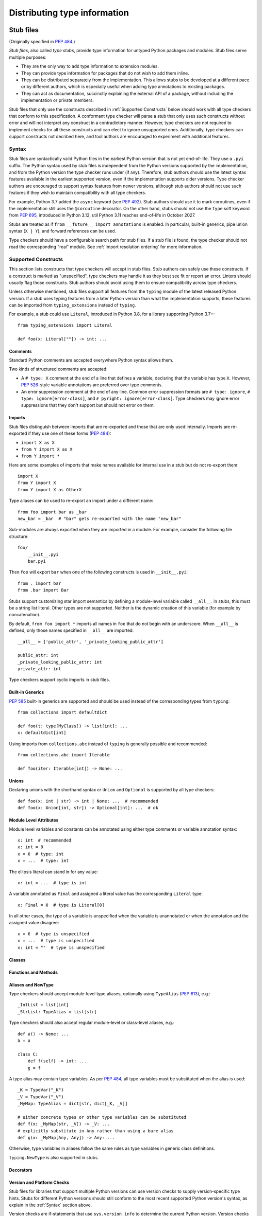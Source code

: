 .. _distributing-type:

Distributing type information
=============================

.. _stub-files:

Stub files
----------

(Originally specified in :pep:`484`.)

*Stub files*, also called *type stubs*, provide type information for untyped
Python packages and modules. Stub files serve multiple purposes:

* They are the only way to add type information to extension modules.
* They can provide type information for packages that do not wish to
  add them inline.
* They can be distributed separately from the implementation.
  This allows stubs to be developed at a different pace or by different
  authors, which is especially useful when adding type annotations to
  existing packages.
* They can act as documentation, succinctly explaining the external
  API of a package, without including the implementation or private
  members.

Stub files that only use the constructs described in :ref:`Supported Constructs`
below should work with all type checkers that conform to this specification. A
conformant type checker will parse a stub that only uses such constructs without
error and will not interpret any construct in a contradictory manner. However,
type checkers are not required to implement checks for all these constructs and
can elect to ignore unsupported ones. Additionally, type checkers can support
constructs not decribed here, and tool authors are encouraged to experiment with
additional features.

.. _stub-file-syntax:

Syntax
^^^^^^

Stub files are syntactically valid Python files in the earliest Python version
that is not yet end-of-life. They use a ``.pyi`` suffix. The Python syntax used
by stub files is independent from the Python versions supported by the
implementation, and from the Python version the type checker runs under (if
any). Therefore, stub authors should use the latest syntax features available in
the earliest supported version, even if the implementation supports older
versions. Type checker authors are encouraged to support syntax features from
newer versions, although stub authors should not use such features if they wish
to maintain compatibility with all type checkers.

For example, Python 3.7 added the ``async`` keyword (see :pep:`492`).
Stub authors should use it to mark coroutines, even if the implementation
still uses the ``@coroutine`` decorator. On the other hand, stubs should not use
the ``type`` soft keyword from :pep:`695`, introduced in Python 3.12, util
Python 3.11 reaches end-of-life in October 2027.

Stubs are treated as if ``from __future__ import annotations`` is enabled. In
particular, built-in generics, pipe union syntax (``X | Y``), and forward
references can be used.

Type checkers should have a configurable search path for stub files. If a stub
file is found, the type checker should not read the corresponding "real" module.
See :ref:`Import resolution ordering` for more information.


Supported Constructs
^^^^^^^^^^^^^^^^^^^^

This section lists constructs that type checkers will accept in stub files. Stub
authors can safely use these constructs. If a construct is marked as
"unspecified", type checkers may handle it as they best see fit or report an
error. Linters should usually flag those constructs. Stub authors should avoid
using them to ensure compatibility across type checkers.

Unless otherwise mentioned, stub files support all features from the ``typing``
module of the latest released Python version. If a stub uses typing features
from a later Python version than what the implementation supports, these
features can be imported from ``typing_extensions`` instead of ``typing``.

For example, a stub could use ``Literal``, introduced in Python 3.8,
for a library supporting Python 3.7+::

    from typing_extensions import Literal

    def foo(x: Literal[""]) -> int: ...

Comments
""""""""

Standard Python comments are accepted everywhere Python syntax allows them.

Two kinds of structured comments are accepted:

* A ``# type: X`` comment at the end of a line that defines a variable,
  declaring that the variable has type ``X``. However, :pep:`526`-style
  variable annotations are preferred over type comments.
* An error suppression comment at the end of any line. Common error suppression
  formats are ``# type: ignore``, ``# type: ignore[error-class]``, and
  ``# pyright: ignore[error-class]``. Type checkers may ignore error
  suppressions that they don't support but should not error on them.

Imports
"""""""

Stub files distinguish between imports that are re-exported and those
that are only used internally. Imports are re-exported if they use one of these
forms (:pep:`484`):

* ``import X as X``
* ``from Y import X as X``
* ``from Y import *``

Here are some examples of imports that make names available for internal use in
a stub but do not re-export them::

    import X
    from Y import X
    from Y import X as OtherX

Type aliases can be used to re-export an import under a different name::

    from foo import bar as _bar
    new_bar = _bar  # "bar" gets re-exported with the name "new_bar"

Sub-modules are always exported when they are imported in a module.
For example, consider the following file structure::

    foo/
        __init__.pyi
        bar.pyi

Then ``foo`` will export ``bar`` when one of the following constructs is used in
``__init__.pyi``::

    from . import bar
    from .bar import Bar

Stubs support customizing star import semantics by defining a module-level
variable called ``__all__``. In stubs, this must be a string list literal.
Other types are not supported. Neither is the dynamic creation of this
variable (for example by concatenation).

By default, ``from foo import *`` imports all names in ``foo`` that
do not begin with an underscore. When ``__all__`` is defined, only those names
specified in ``__all__`` are imported::

    __all__ = ['public_attr', '_private_looking_public_attr']

    public_attr: int
    _private_looking_public_attr: int
    private_attr: int

Type checkers support cyclic imports in stub files.

Built-in Generics
"""""""""""""""""

:pep:`585` built-in generics are supported and should be used instead
of the corresponding types from ``typing``::

    from collections import defaultdict

    def foo(t: type[MyClass]) -> list[int]: ...
    x: defaultdict[int]

Using imports from ``collections.abc`` instead of ``typing`` is
generally possible and recommended::

    from collections.abc import Iterable

    def foo(iter: Iterable[int]) -> None: ...

Unions
""""""

Declaring unions with the shorthand syntax or ``Union`` and ``Optional`` is
supported by all type checkers::

    def foo(x: int | str) -> int | None: ...  # recommended
    def foo(x: Union[int, str]) -> Optional[int]: ...  # ok

Module Level Attributes
"""""""""""""""""""""""

Module level variables and constants can be annotated using either
type comments or variable annotation syntax::

    x: int  # recommended
    x: int = 0
    x = 0  # type: int
    x = ...  # type: int

The ellipsis literal can stand in for any value::

    x: int = ...  # type is int

A variable annotated as ``Final`` and assigned a literal value has the
corresponding ``Literal`` type::

    x: Final = 0  # type is Literal[0]

In all other cases, the type of a variable is unspecified when the variable is
unannotated or when the annotation and the assigned value disagree::

    x = 0  # type is unspecified
    x = ...  # type is unspecified
    x: int = ""  # type is unspecified

Classes
"""""""

Functions and Methods
"""""""""""""""""""""

Aliases and NewType
"""""""""""""""""""

Type checkers should accept module-level type aliases, optionally using
``TypeAlias`` (:pep:`613`), e.g.::

  _IntList = list[int]
  _StrList: TypeAlias = list[str]

Type checkers should also accept regular module-level or class-level aliases,
e.g.::

  def a() -> None: ...
  b = a

  class C:
      def f(self) -> int: ...
      g = f

A type alias may contain type variables. As per :pep:`484`,
all type variables must be substituted when the alias is used::

  _K = TypeVar("_K")
  _V = TypeVar("_V")
  _MyMap: TypeAlias = dict[str, dict[_K, _V]]

  # either concrete types or other type variables can be substituted
  def f(x: _MyMap[str, _V]) -> _V: ...
  # explicitly substitute in Any rather than using a bare alias
  def g(x: _MyMap[Any, Any]) -> Any: ...

Otherwise, type variables in aliases follow the same rules as type variables in
generic class definitions.

``typing.NewType`` is also supported in stubs.

Decorators
""""""""""

Version and Platform Checks
"""""""""""""""""""""""""""

Stub files for libraries that support multiple Python versions can use version
checks to supply version-specific type hints. Stubs for different Python
versions should still conform to the most recent supported Python version's
syntax, as explain in the :ref:`Syntax` section above.

Version checks are if-statements that use ``sys.version_info`` to determine the
current Python version. Version checks should only check against the ``major`` and
``minor`` parts of ``sys.version_info``. Type checkers are only required to
support the tuple-based version check syntax::

    if sys.version_info >= (3,):
        # Python 3-specific type hints. This tuple-based syntax is recommended.
    else:
        # Python 2-specific type hints.

    if sys.version_info >= (3, 5):
        # Specific minor version features can be easily checked with tuples.

    if sys.version_info < (3,):
        # This is only necessary when a feature has no Python 3 equivalent.

Stubs should avoid checking against ``sys.version_info.major`` directly and
should not use comparison operators other than ``<`` and ``>=``.

No::

    if sys.version_info.major >= 3:
        # Semantically the same as the first tuple check.

    if sys.version_info[0] >= 3:
        # This is also the same.

    if sys.version_info <= (2, 7):
        # This does not work because e.g. (2, 7, 1) > (2, 7).

Some stubs also may need to specify type hints for different platforms. Platform
checks must be equality comparisons between ``sys.platform`` and the name of a
platform as a string literal:

Yes::

    if sys.platform == 'win32':
        # Windows-specific type hints.
    else:
        # Posix-specific type hints.

No::

    if sys.platform.startswith('linux'):
        # Not necessary since Python 3.3.

    if sys.platform in ['linux', 'cygwin', 'darwin']:
        # Only '==' or '!=' should be used in platform checks.

Version and platform comparisons can be chained using the ``and`` and ``or``
operators::

    if sys.platform == 'linux' and (sys.version_info < (3,) or sys,version_info >= (3, 7)): ...

Enums
"""""

The Typeshed Project
^^^^^^^^^^^^^^^^^^^^

The `typeshed project <https://github.com/python/typeshed>`_ contains type
stubs for the standard library (vendored or handled specially by type checkers)
and type stubs for third-party libraries that don't ship their own type information
(typically distributed via PyPI). Policies regarding the
stubs collected there are decided separately and described in the project's
documentation.

.. _packaging-typed-libraries:

Type information in libraries
-----------------------------

(Originally specified in :pep:`561`.)

There are several motivations and methods of supporting typing in a package.
This specification recognizes three types of packages that users of typing wish to
create:

1. The package maintainer would like to add type information inline.

2. The package maintainer would like to add type information via stubs.

3. A third party or package maintainer would like to share stub files for
   a package, but the maintainer does not want to include them in the source
   of the package.

This specification aims to support all three scenarios and make them simple to add to
packaging and deployment.

The two major parts of this specification are the packaging specifications
and the resolution order for resolving module type information.


Packaging Type Information
^^^^^^^^^^^^^^^^^^^^^^^^^^

In order to make packaging and distributing type information as simple and
easy as possible, packaging and distribution is done through existing
frameworks.

Package maintainers who wish to support type checking of their code MUST add
a marker file named ``py.typed`` to their package supporting typing. This marker applies
recursively: if a top-level package includes it, all its sub-packages MUST support
type checking as well.

To have this file including with the package, maintainers can use existing packaging
options such as ``package_data`` in ``setuptools``. For more details, see
:ref:`the guide to providing type annotations <providing-type-annotations>`.

For namespace packages (see :pep:`420`), the ``py.typed`` file should be in the
submodules of the namespace, to avoid conflicts and for clarity.

This specification does not support distributing typing information as part of
module-only distributions or single-file modules within namespace packages.

The single-file module should be refactored into a package
and indicate that the package supports typing as described
above.

Stub-only Packages
""""""""""""""""""

For package maintainers wishing to ship stub files containing all of their
type information, it is preferred that the ``*.pyi`` stubs are alongside the
corresponding ``*.py`` files. However, the stubs can also be put in a separate
package and distributed separately. Third parties can also find this method
useful if they wish to distribute stub files. The name of the stub package
MUST follow the scheme ``foopkg-stubs`` for type stubs for the package named
``foopkg``.

Note the name of the distribution (i.e. the project name on PyPI) containing
the package MAY be different than the mandated ``*-stubs`` package name.
The name of the distribution SHOULD NOT be ``types-*``, since this is
conventionally used for stub-only packages provided by typeshed.

For stub-only packages adding a ``py.typed`` marker is not
needed since the name ``*-stubs`` is enough to indicate it is a source of typing
information.

Third parties seeking to distribute stub files are encouraged to contact the
maintainer of the package about distribution alongside the package. If the
maintainer does not wish to maintain or package stub files or type information
:term:`inline`, then a third party stub-only package can be created.

In addition, stub-only distributions MAY indicate which version(s)
of the runtime package are targeted by indicating the runtime distribution's
version(s) through normal dependency data. For example, the
stub package ``flyingcircus-stubs`` can indicate the versions of the
runtime ``flyingcircus`` distribution it supports through ``dependencies``
field in ``pyproject.toml``.

For namespace packages (see :pep:`420`), stub-only packages should
use the ``-stubs`` suffix on only the root namespace package.
All stub-only namespace packages should omit ``__init__.pyi`` files. ``py.typed``
marker files are not necessary for stub-only packages, but similarly
to packages with inline types, if used, they should be in submodules of the namespace to
avoid conflicts and for clarity.

For example, if the ``pentagon`` and ``hexagon`` are separate distributions
installing within the namespace package ``shapes.polygons``
The corresponding types-only distributions should produce packages
laid out as follows::

    shapes-stubs
    └── polygons
        └── pentagon
            └── __init__.pyi

    shapes-stubs
    └── polygons
        └── hexagon
            └── __init__.pyi

Partial Stub Packages
"""""""""""""""""""""

Many stub packages will only have part of the type interface for libraries
completed, especially initially. For the benefit of type checking and code
editors, packages can be "partial". This means modules not found in the stub
package SHOULD be searched for in parts five and six of the module resolution
order below, namely :term:`inline` packages and any third-party stubs the type
checker chooses to vendor.

Type checkers should merge the stub package and runtime package
directories. This can be thought of as the functional equivalent of copying the
stub package into the same directory as the corresponding runtime package
and type checking the combined directory structure. Thus type
checkers MUST maintain the normal resolution order of checking ``*.pyi`` before
``*.py`` files.

If a stub package distribution is partial it MUST include ``partial\n`` in a
``py.typed`` file.  For stub-packages distributing within a namespace
package (see :pep:`420`), the ``py.typed`` file should be in the
submodules of the namespace.

Type checkers should treat namespace packages within stub-packages as
incomplete since multiple distributions may populate them.
Regular packages within namespace packages in stub-package distributions
are considered complete unless a ``py.typed`` with ``partial\n`` is included.

.. _mro:

Import resolution ordering
^^^^^^^^^^^^^^^^^^^^^^^^^^

The following is the order in which type checkers supporting this specification SHOULD
resolve modules containing type information:


1. :term:`Stubs <stub>` or Python source manually put in the beginning of the path. Type
   checkers SHOULD provide this to allow the user complete control of which
   stubs to use, and to patch broken stubs or :term:`inline` types from packages.
   In mypy the ``$MYPYPATH`` environment variable can be used for this.

2. User code - the files the type checker is running on.

3. Typeshed stubs for the standard library. These will usually be vendored by
   type checkers, but type checkers SHOULD provide an option for users to
   provide a path to a directory containing a custom or modified version of
   typeshed; if this option is provided, type checkers SHOULD use this as the
   canonical source for standard-library types in this step.

4. :term:`Stub <stub>` packages - these packages SHOULD supersede any installed inline
   package. They can be found in directories named ``foopkg-stubs`` for
   package ``foopkg``.

5. Packages with a ``py.typed`` marker file - if there is nothing overriding
   the installed package, *and* it opts into type checking, the types
   bundled with the package SHOULD be used (be they in ``.pyi`` type
   stub files or inline in ``.py`` files).

6. If the type checker chooses to additionally vendor any third-party stubs
   (from typeshed or elsewhere), these SHOULD come last in the module
   resolution order.

If typecheckers identify a stub-only namespace package without the desired module
in step 4, they should continue to step 5/6. Typecheckers should identify namespace packages
by the absence of ``__init__.pyi``.  This allows different subpackages to
independently opt for inline vs stub-only.

Type checkers that check a different Python version than the version they run
on MUST find the type information in the ``site-packages``/``dist-packages``
of that Python version. This can be queried e.g.
``pythonX.Y -c 'import site; print(site.getsitepackages())'``. It is also recommended
that the type checker allow for the user to point to a particular Python
binary, in case it is not in the path.
